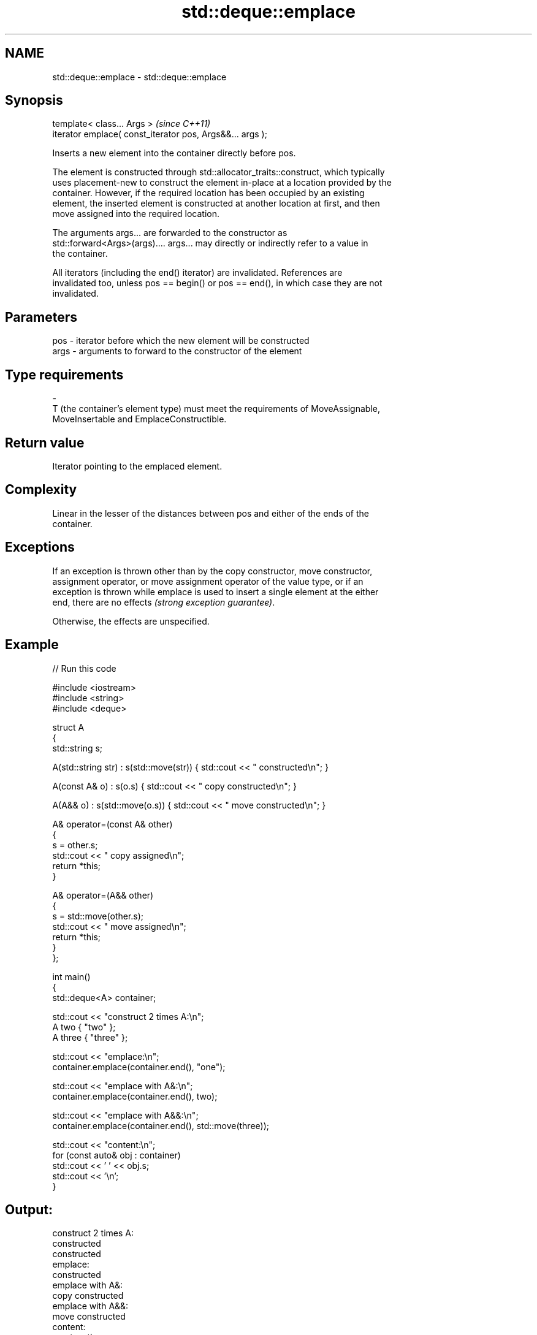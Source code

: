 .TH std::deque::emplace 3 "2024.06.10" "http://cppreference.com" "C++ Standard Libary"
.SH NAME
std::deque::emplace \- std::deque::emplace

.SH Synopsis
   template< class... Args >                                \fI(since C++11)\fP
   iterator emplace( const_iterator pos, Args&&... args );

   Inserts a new element into the container directly before pos.

   The element is constructed through std::allocator_traits::construct, which typically
   uses placement-new to construct the element in-place at a location provided by the
   container. However, if the required location has been occupied by an existing
   element, the inserted element is constructed at another location at first, and then
   move assigned into the required location.

   The arguments args... are forwarded to the constructor as
   std::forward<Args>(args).... args... may directly or indirectly refer to a value in
   the container.

   All iterators (including the end() iterator) are invalidated. References are
   invalidated too, unless pos == begin() or pos == end(), in which case they are not
   invalidated.

.SH Parameters

   pos            -           iterator before which the new element will be constructed
   args           -           arguments to forward to the constructor of the element
.SH Type requirements
   -
   T (the container's element type) must meet the requirements of MoveAssignable,
   MoveInsertable and EmplaceConstructible.

.SH Return value

   Iterator pointing to the emplaced element.

.SH Complexity

   Linear in the lesser of the distances between pos and either of the ends of the
   container.

.SH Exceptions

   If an exception is thrown other than by the copy constructor, move constructor,
   assignment operator, or move assignment operator of the value type, or if an
   exception is thrown while emplace is used to insert a single element at the either
   end, there are no effects \fI(strong exception guarantee)\fP.

   Otherwise, the effects are unspecified.

.SH Example


// Run this code

 #include <iostream>
 #include <string>
 #include <deque>

 struct A
 {
     std::string s;

     A(std::string str) : s(std::move(str)) { std::cout << " constructed\\n"; }

     A(const A& o) : s(o.s) { std::cout << " copy constructed\\n"; }

     A(A&& o) : s(std::move(o.s)) { std::cout << " move constructed\\n"; }

     A& operator=(const A& other)
     {
         s = other.s;
         std::cout << " copy assigned\\n";
         return *this;
     }

     A& operator=(A&& other)
     {
         s = std::move(other.s);
         std::cout << " move assigned\\n";
         return *this;
     }
 };

 int main()
 {
     std::deque<A> container;

     std::cout << "construct 2 times A:\\n";
     A two { "two" };
     A three { "three" };

     std::cout << "emplace:\\n";
     container.emplace(container.end(), "one");

     std::cout << "emplace with A&:\\n";
     container.emplace(container.end(), two);

     std::cout << "emplace with A&&:\\n";
     container.emplace(container.end(), std::move(three));

     std::cout << "content:\\n";
     for (const auto& obj : container)
         std::cout << ' ' << obj.s;
     std::cout << '\\n';
 }

.SH Output:

 construct 2 times A:
  constructed
  constructed
 emplace:
  constructed
 emplace with A&:
  copy constructed
 emplace with A&&:
  move constructed
 content:
  one two three

   Defect reports

   The following behavior-changing defect reports were applied retroactively to
   previously published C++ standards.

      DR    Applied to              Behavior as published              Correct behavior
   LWG 2164 C++11      it was not clear whether the arguments can      clarified
                       refer to the container

.SH See also

   insert       inserts elements
                \fI(public member function)\fP
   emplace_back constructs an element in-place at the end
   \fI(C++11)\fP      \fI(public member function)\fP
